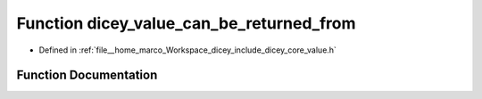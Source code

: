 .. _exhale_function_value_8h_1a1a17856a92b993c62f1bc0c199c787be:

Function dicey_value_can_be_returned_from
=========================================

- Defined in :ref:`file__home_marco_Workspace_dicey_include_dicey_core_value.h`


Function Documentation
----------------------


.. doxygenfunction:: dicey_value_can_be_returned_from(const struct dicey_value *, const char *)
   :project: dicey